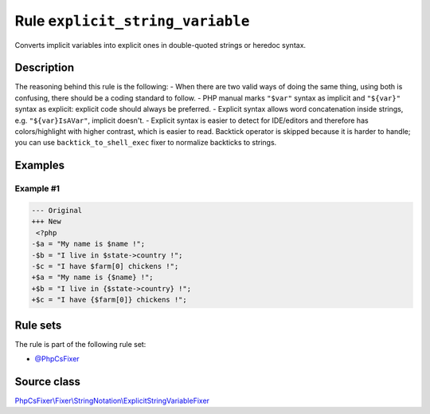 =================================
Rule ``explicit_string_variable``
=================================

Converts implicit variables into explicit ones in double-quoted strings or
heredoc syntax.

Description
-----------

The reasoning behind this rule is the following:
- When there are two valid ways of doing the same thing, using both is
confusing, there should be a coding standard to follow.
- PHP manual marks ``"$var"`` syntax as implicit and ``"${var}"`` syntax as
explicit: explicit code should always be preferred.
- Explicit syntax allows word concatenation inside strings, e.g.
``"${var}IsAVar"``, implicit doesn't.
- Explicit syntax is easier to detect for IDE/editors and therefore has
colors/highlight with higher contrast, which is easier to read.
Backtick operator is skipped because it is harder to handle; you can use
``backtick_to_shell_exec`` fixer to normalize backticks to strings.

Examples
--------

Example #1
~~~~~~~~~~

.. code-block:: diff

   --- Original
   +++ New
    <?php
   -$a = "My name is $name !";
   -$b = "I live in $state->country !";
   -$c = "I have $farm[0] chickens !";
   +$a = "My name is {$name} !";
   +$b = "I live in {$state->country} !";
   +$c = "I have {$farm[0]} chickens !";

Rule sets
---------

The rule is part of the following rule set:

- `@PhpCsFixer <./../../ruleSets/PhpCsFixer.rst>`_

Source class
------------

`PhpCsFixer\\Fixer\\StringNotation\\ExplicitStringVariableFixer <./../../../src/Fixer/StringNotation/ExplicitStringVariableFixer.php>`_
